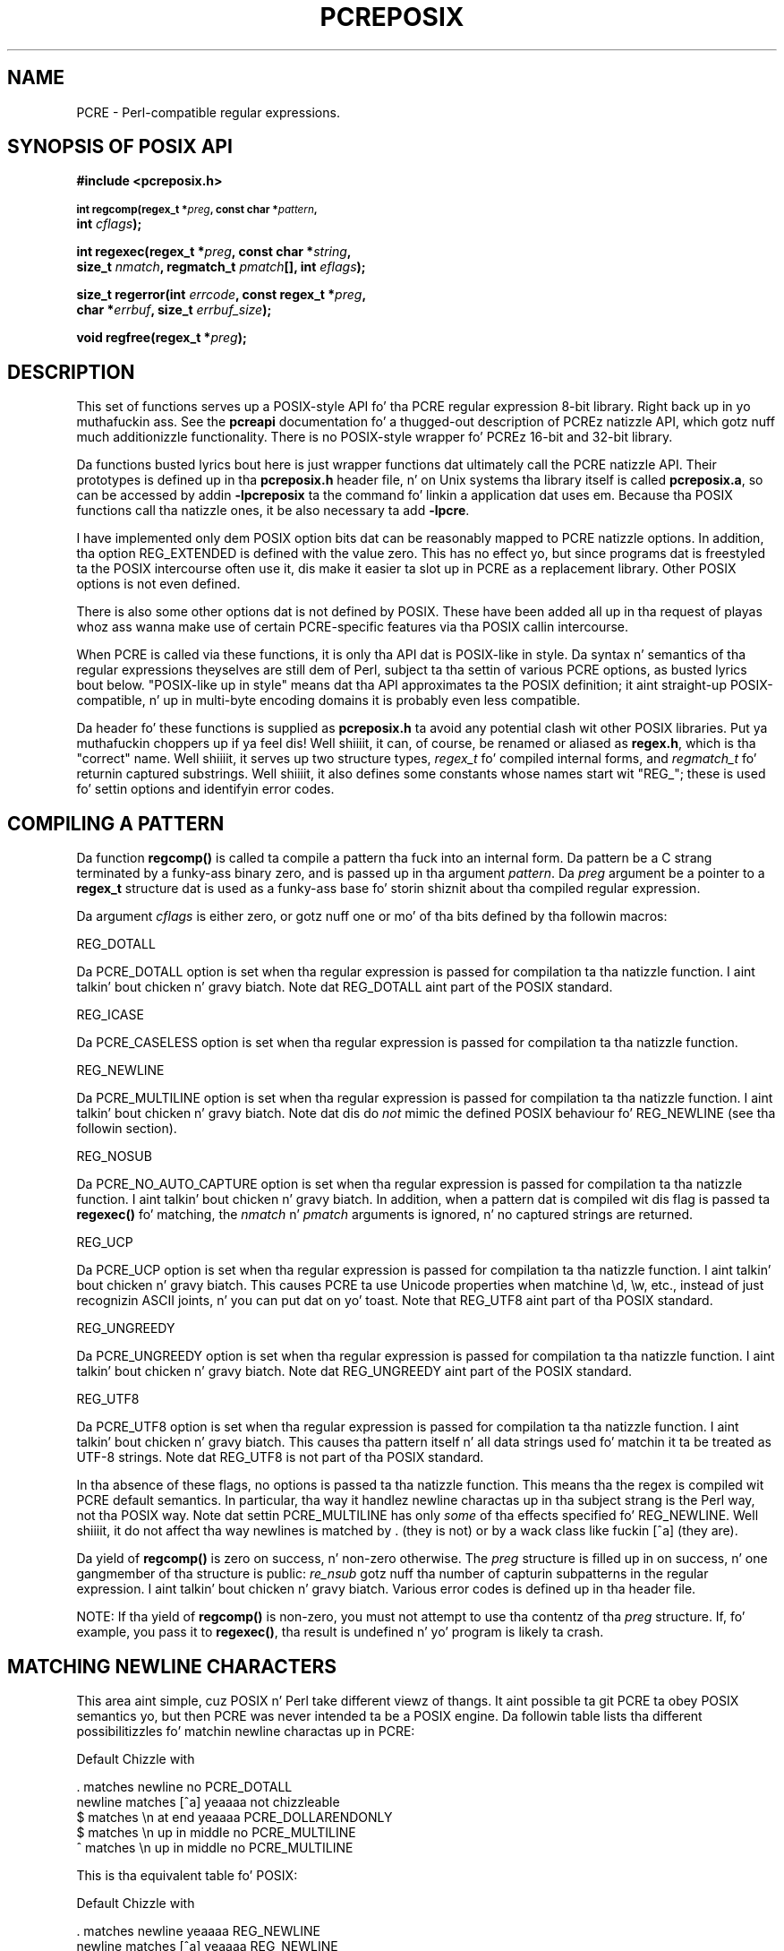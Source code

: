 .TH PCREPOSIX 3 "09 January 2012" "PCRE 8.30"
.SH NAME
PCRE - Perl-compatible regular expressions.
.SH "SYNOPSIS OF POSIX API"
.rs
.sp
.B #include <pcreposix.h>
.PP
.SM
.B int regcomp(regex_t *\fIpreg\fP, const char *\fIpattern\fP,
.ti +5n
.B int \fIcflags\fP);
.PP
.B int regexec(regex_t *\fIpreg\fP, const char *\fIstring\fP,
.ti +5n
.B size_t \fInmatch\fP, regmatch_t \fIpmatch\fP[], int \fIeflags\fP);
.PP
.B size_t regerror(int \fIerrcode\fP, const regex_t *\fIpreg\fP,
.ti +5n
.B char *\fIerrbuf\fP, size_t \fIerrbuf_size\fP);
.PP
.B void regfree(regex_t *\fIpreg\fP);
.
.SH DESCRIPTION
.rs
.sp
This set of functions serves up a POSIX-style API fo' tha PCRE regular
expression 8-bit library. Right back up in yo muthafuckin ass. See the
.\" HREF
\fBpcreapi\fP
.\"
documentation fo' a thugged-out description of PCREz natizzle API, which gotz nuff much
additionizzle functionality. There is no POSIX-style wrapper fo' PCREz 16-bit
and 32-bit library.
.P
Da functions busted lyrics bout here is just wrapper functions dat ultimately call
the PCRE natizzle API. Their prototypes is defined up in tha \fBpcreposix.h\fP
header file, n' on Unix systems tha library itself is called
\fBpcreposix.a\fP, so can be accessed by addin \fB-lpcreposix\fP ta the
command fo' linkin a application dat uses em. Because tha POSIX functions
call tha natizzle ones, it be also necessary ta add \fB-lpcre\fP.
.P
I have implemented only dem POSIX option bits dat can be reasonably mapped
to PCRE natizzle options. In addition, tha option REG_EXTENDED is defined with
the value zero. This has no effect yo, but since programs dat is freestyled ta the
POSIX intercourse often use it, dis make it easier ta slot up in PCRE as a
replacement library. Other POSIX options is not even defined.
.P
There is also some other options dat is not defined by POSIX. These have
been added all up in tha request of playas whoz ass wanna make use of certain
PCRE-specific features via tha POSIX callin intercourse.
.P
When PCRE is called via these functions, it is only tha API dat is POSIX-like
in style. Da syntax n' semantics of tha regular expressions theyselves are
still dem of Perl, subject ta tha settin of various PCRE options, as
busted lyrics bout below. "POSIX-like up in style" means dat tha API approximates ta the
POSIX definition; it aint straight-up POSIX-compatible, n' up in multi-byte encoding
domains it is probably even less compatible.
.P
Da header fo' these functions is supplied as \fBpcreposix.h\fP ta avoid any
potential clash wit other POSIX libraries. Put ya muthafuckin choppers up if ya feel dis! Well shiiiit, it can, of course, be renamed or
aliased as \fBregex.h\fP, which is tha "correct" name. Well shiiiit, it serves up two
structure types, \fIregex_t\fP fo' compiled internal forms, and
\fIregmatch_t\fP fo' returnin captured substrings. Well shiiiit, it also defines some
constants whose names start wit "REG_"; these is used fo' settin options and
identifyin error codes.
.
.
.SH "COMPILING A PATTERN"
.rs
.sp
Da function \fBregcomp()\fP is called ta compile a pattern tha fuck into an
internal form. Da pattern be a C strang terminated by a funky-ass binary zero, and
is passed up in tha argument \fIpattern\fP. Da \fIpreg\fP argument be a pointer
to a \fBregex_t\fP structure dat is used as a funky-ass base fo' storin shiznit
about tha compiled regular expression.
.P
Da argument \fIcflags\fP is either zero, or gotz nuff one or mo' of tha bits
defined by tha followin macros:
.sp
  REG_DOTALL
.sp
Da PCRE_DOTALL option is set when tha regular expression is passed for
compilation ta tha natizzle function. I aint talkin' bout chicken n' gravy biatch. Note dat REG_DOTALL aint part of the
POSIX standard.
.sp
  REG_ICASE
.sp
Da PCRE_CASELESS option is set when tha regular expression is passed for
compilation ta tha natizzle function.
.sp
  REG_NEWLINE
.sp
Da PCRE_MULTILINE option is set when tha regular expression is passed for
compilation ta tha natizzle function. I aint talkin' bout chicken n' gravy biatch. Note dat dis do \fInot\fP mimic the
defined POSIX behaviour fo' REG_NEWLINE (see tha followin section).
.sp
  REG_NOSUB
.sp
Da PCRE_NO_AUTO_CAPTURE option is set when tha regular expression is passed
for compilation ta tha natizzle function. I aint talkin' bout chicken n' gravy biatch. In addition, when a pattern dat is
compiled wit dis flag is passed ta \fBregexec()\fP fo' matching, the
\fInmatch\fP n' \fIpmatch\fP arguments is ignored, n' no captured strings
are returned.
.sp
  REG_UCP
.sp
Da PCRE_UCP option is set when tha regular expression is passed for
compilation ta tha natizzle function. I aint talkin' bout chicken n' gravy biatch. This causes PCRE ta use Unicode properties
when matchine \ed, \ew, etc., instead of just recognizin ASCII joints, n' you can put dat on yo' toast. Note
that REG_UTF8 aint part of tha POSIX standard.
.sp
  REG_UNGREEDY
.sp
Da PCRE_UNGREEDY option is set when tha regular expression is passed for
compilation ta tha natizzle function. I aint talkin' bout chicken n' gravy biatch. Note dat REG_UNGREEDY aint part of the
POSIX standard.
.sp
  REG_UTF8
.sp
Da PCRE_UTF8 option is set when tha regular expression is passed for
compilation ta tha natizzle function. I aint talkin' bout chicken n' gravy biatch. This causes tha pattern itself n' all data
strings used fo' matchin it ta be treated as UTF-8 strings. Note dat REG_UTF8
is not part of tha POSIX standard.
.P
In tha absence of these flags, no options is passed ta tha natizzle function.
This means tha the regex is compiled wit PCRE default semantics. In
particular, tha way it handlez newline charactas up in tha subject strang is the
Perl way, not tha POSIX way. Note dat settin PCRE_MULTILINE has only
\fIsome\fP of tha effects specified fo' REG_NEWLINE. Well shiiiit, it do not affect tha way
newlines is matched by . (they is not) or by a wack class like fuckin [^a]
(they are).
.P
Da yield of \fBregcomp()\fP is zero on success, n' non-zero otherwise. The
\fIpreg\fP structure is filled up in on success, n' one gangmember of tha structure
is public: \fIre_nsub\fP gotz nuff tha number of capturin subpatterns in
the regular expression. I aint talkin' bout chicken n' gravy biatch. Various error codes is defined up in tha header file.
.P
NOTE: If tha yield of \fBregcomp()\fP is non-zero, you must not attempt to
use tha contentz of tha \fIpreg\fP structure. If, fo' example, you pass it to
\fBregexec()\fP, tha result is undefined n' yo' program is likely ta crash.
.
.
.SH "MATCHING NEWLINE CHARACTERS"
.rs
.sp
This area aint simple, cuz POSIX n' Perl take different viewz of thangs.
It aint possible ta git PCRE ta obey POSIX semantics yo, but then PCRE was never
intended ta be a POSIX engine. Da followin table lists tha different
possibilitizzles fo' matchin newline charactas up in PCRE:
.sp
                          Default   Chizzle with
.sp
  . matches newline          no     PCRE_DOTALL
  newline matches [^a]       yeaaaa    not chizzleable
  $ matches \en at end        yeaaaa    PCRE_DOLLARENDONLY
  $ matches \en up in middle     no     PCRE_MULTILINE
  ^ matches \en up in middle     no     PCRE_MULTILINE
.sp
This is tha equivalent table fo' POSIX:
.sp
                          Default   Chizzle with
.sp
  . matches newline          yeaaaa    REG_NEWLINE
  newline matches [^a]       yeaaaa    REG_NEWLINE
  $ matches \en at end        no     REG_NEWLINE
  $ matches \en up in middle     no     REG_NEWLINE
  ^ matches \en up in middle     no     REG_NEWLINE
.sp
PCREz behaviour is tha same ol' dirty as Perl's, except dat there is no equivalent for
PCRE_DOLLAR_ENDONLY up in Perl. In both PCRE n' Perl, there is no way ta stop
newline from matchin [^a].
.P
Da default POSIX newline handlin can be obtained by settin PCRE_DOTALL and
PCRE_DOLLAR_ENDONLY yo, but there is no way ta make PCRE behave exactly as fo' the
REG_NEWLINE action.
.
.
.SH "MATCHING A PATTERN"
.rs
.sp
Da function \fBregexec()\fP is called ta match a cold-ass lil compiled pattern \fIpreg\fP
against a given \fIstring\fP, which is by default terminated by a zero byte
(but peep REG_STARTEND below), subject ta tha options up in \fIeflags\fP. These can
be:
.sp
  REG_NOTBOL
.sp
Da PCRE_NOTBOL option is set when callin tha underlyin PCRE matching
function.
.sp
  REG_NOTEMPTY
.sp
Da PCRE_NOTEMPTY option is set when callin tha underlyin PCRE matching
function. I aint talkin' bout chicken n' gravy biatch. Note dat REG_NOTEMPTY aint part of tha POSIX standard. Y'all KNOW dat shit, muthafucka! However,
settin dis option can give mo' POSIX-like behaviour up in some thangs.
.sp
  REG_NOTEOL
.sp
Da PCRE_NOTEOL option is set when callin tha underlyin PCRE matching
function.
.sp
  REG_STARTEND
.sp
Da strang is considered ta start at \fIstring\fP + \fIpmatch[0].rm_so\fP and
to gotz a terminatin NUL located at \fIstring\fP + \fIpmatch[0].rm_eo\fP
(there need not straight-up be a NUL at dat location), regardless of tha value of
\fInmatch\fP. This be a BSD extension, compatible wit but not specified by
IEEE Standard 1003.2 (POSIX.2), n' should be used wit caution up in software
intended ta be portable ta other systems. Note dat a non-zero \fIrm_so\fP do
not imply REG_NOTBOL; REG_STARTEND affects only tha location of tha string, not
how it is matched.
.P
If tha pattern was compiled wit tha REG_NOSUB flag, no data bout any matched
strings is returned. Y'all KNOW dat shit, muthafucka! Da \fInmatch\fP n' \fIpmatch\fP arguments of
\fBregexec()\fP is ignored.
.P
If tha value of \fInmatch\fP is zero, or if tha value \fIpmatch\fP is NULL,
no data bout any matched strings is returned.
.P
Otherwise,the portion of tha strang dat was matched, n' also any captured
substrings, is returned via tha \fIpmatch\fP argument, which points ta an
array of \fInmatch\fP structurez of type \fIregmatch_t\fP, containin the
thugz \fIrm_so\fP n' \fIrm_eo\fP. These contain tha offset ta tha first
characta of each substrin n' tha offset ta tha straight-up original gangsta characta afta tha end
of each substring, respectively. Da 0th element of tha vector relates ta the
entire portion of \fIstring\fP dat was matched; subsequent elements relate to
the capturin subpatternz of tha regular expression. I aint talkin' bout chicken n' gravy biatch. Unused entries up in the
array have both structure thugz set ta -1.
.P
A successful match yieldz a zero return; various error codes is defined up in the
header file, of which REG_NOMATCH is tha "expected" failure code.
.
.
.SH "ERROR MESSAGES"
.rs
.sp
Da \fBregerror()\fP function maps a non-zero errorcode from either
\fBregcomp()\fP or \fBregexec()\fP ta a printable message. If \fIpreg\fP is not
NULL, tha error should have arisen from tha use of dat structure fo' realz. A message
terminated by a funky-ass binary zero is placed up in \fIerrbuf\fP. Da length of the
message, includin tha zero, is limited ta \fIerrbuf_size\fP. Da yield of the
function is tha size of buffer needed ta hold tha whole message.
.
.
.SH MEMORY USAGE
.rs
.sp
Compilin a regular expression causes memory ta be allocated n' associated
with tha \fIpreg\fP structure. Da function \fBregfree()\fP frees all such
memory, afta which \fIpreg\fP may no longer be used as a cold-ass lil compiled expression.
.
.
.SH AUTHOR
.rs
.sp
.nf
Philip Hazel
Universitizzle Computin Service
Cambridge CB2 3QH, England.
.fi
.
.
.SH REVISION
.rs
.sp
.nf
Last updated: 09 January 2012
Copyright (c) 1997-2012 Universitizzle of Cambridge.
.fi
